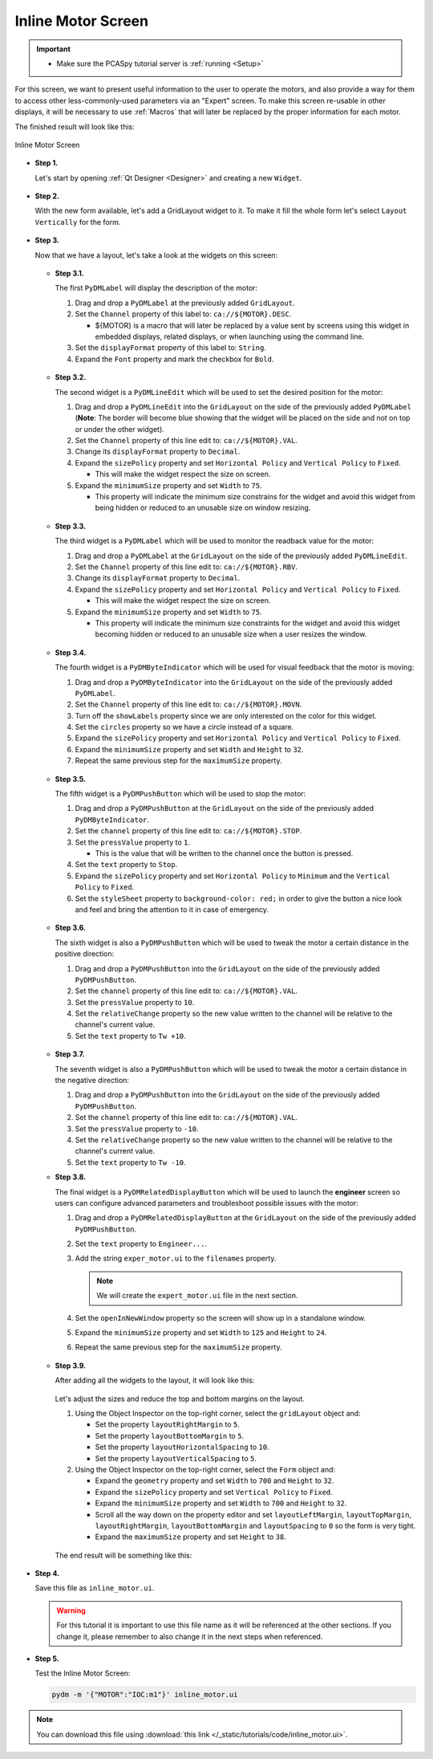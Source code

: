 .. _Inline:

Inline Motor Screen
===================

.. important::

    * Make sure the PCASpy tutorial server is :ref:`running <Setup>`

For this screen, we want to present useful information to the user to operate
the motors, and also provide a way for them to access other less-commonly-used parameters via an "Expert" screen. To make this screen re-usable in other displays, it will be necessary
to use :ref:`Macros` that will later be replaced by the proper information for 
each motor.

The finished result will look like this:

.. figure:: /_static/tutorials/action/inline/inline.png
   :scale: 75 %
   :align: center
   :alt: Inline Motor Screen

   Inline Motor Screen

* **Step 1.**

  Let's start by opening :ref:`Qt Designer <Designer>`
  and creating a new ``Widget``.

  .. figure:: /_static/tutorials/action/new_widget.gif
     :scale: 100 %
     :align: center

* **Step 2.**

  With the new form available, let's add a GridLayout widget to it.  To make it
  fill the whole form let's select ``Layout Vertically`` for the form.

  .. figure:: /_static/tutorials/action/inline/inline_layout.gif
     :scale: 100 %
     :align: center

* **Step 3.**

  Now that we have a layout, let's take a look at the widgets on this screen:

  .. figure:: /_static/tutorials/action/inline/widgets.png
     :scale: 70 %
     :align: center

  * **Step 3.1.**

    The first ``PyDMLabel`` will display the description of the motor:

    #. Drag and drop a ``PyDMLabel`` at the previously added ``GridLayout``.
    #. Set the ``Channel`` property of this label to: ``ca://${MOTOR}.DESC``.

       * ${MOTOR} is a macro that will later be replaced by a value sent by screens
         using this widget in embedded displays, related displays, or when launching
         using the command line.

    #. Set the ``displayFormat`` property of this label to: ``String``.
    #. Expand the ``Font`` property and mark the checkbox for ``Bold``.

    .. figure:: /_static/tutorials/action/inline/inline_desc.gif
       :scale: 100 %
       :align: center


  * **Step 3.2.**

    The second widget is a ``PyDMLineEdit`` which will be used to set the desired
    position for the motor:

    #. Drag and drop a ``PyDMLineEdit`` into the ``GridLayout`` on the side of the
       previously added ``PyDMLabel`` (**Note**: The border will become blue showing that
       the widget will be placed on the side and not on top or under the other widget).
    #. Set the ``Channel`` property of this line edit to: ``ca://${MOTOR}.VAL``.
    #. Change its ``displayFormat`` property to ``Decimal``.
    #. Expand the ``sizePolicy`` property and set ``Horizontal Policy`` and
       ``Vertical Policy`` to ``Fixed``.

       * This will make the widget respect the size on screen.

    #. Expand the ``minimumSize`` property and set ``Width`` to ``75``.

       * This property will indicate the minimum size constrains for the widget and
         avoid this widget from being hidden or reduced to an unusable size on window resizing.

    .. figure:: /_static/tutorials/action/inline/inline_3_2.gif
       :scale: 100 %
       :align: center

  * **Step 3.3.**

    The third widget is a ``PyDMLabel`` which will be used to monitor the readback
    value for the motor:

    #. Drag and drop a ``PyDMLabel`` at the ``GridLayout`` on the side of the
       previously added ``PyDMLineEdit``.
    #. Set the ``Channel`` property of this line edit to: ``ca://${MOTOR}.RBV``.
    #. Change its ``displayFormat`` property to ``Decimal``.
    #. Expand the ``sizePolicy`` property and set ``Horizontal Policy`` and
       ``Vertical Policy`` to ``Fixed``.

       * This will make the widget respect the size on screen.

    #. Expand the ``minimumSize`` property and set ``Width`` to ``75``.

       * This property will indicate the minimum size constraints for the widget and
         avoid this widget becoming hidden or reduced to an unusable size when a user
         resizes the window.

    .. figure:: /_static/tutorials/action/inline/inline_3_3.gif
       :scale: 100 %
       :align: center

  * **Step 3.4.**

    The fourth widget is a ``PyDMByteIndicator`` which will be used for visual
    feedback that the motor is moving:

    #. Drag and drop a ``PyDMByteIndicator`` into the ``GridLayout`` on the side of the
       previously added ``PyDMLabel``.
    #. Set the ``Channel`` property of this line edit to: ``ca://${MOTOR}.MOVN``.
    #. Turn off the ``showLabels`` property since we are only interested on the
       color for this widget.
    #. Set the ``circles`` property so we have a circle instead of a square.
    #. Expand the ``sizePolicy`` property and set ``Horizontal Policy`` and
       ``Vertical Policy`` to ``Fixed``.

    #. Expand the ``minimumSize`` property and set ``Width`` and ``Height`` to
       ``32``.
    #. Repeat the same previous step for the ``maximumSize`` property.

    .. figure:: /_static/tutorials/action/inline/inline_3_4.gif
       :scale: 100 %
       :align: center


  * **Step 3.5.**

    The fifth widget is a ``PyDMPushButton`` which will be used to stop the motor:

    #. Drag and drop a ``PyDMPushButton`` at the ``GridLayout`` on the side of the
       previously added ``PyDMByteIndicator``.
    #. Set the ``channel`` property of this line edit to: ``ca://${MOTOR}.STOP``.
    #. Set the ``pressValue`` property to ``1``.

       * This is the value that will be written to the channel once the button is
         pressed.

    #. Set the ``text`` property to ``Stop``.
    #. Expand the ``sizePolicy`` property and set ``Horizontal Policy`` to ``Minimum``
       and the ``Vertical Policy`` to ``Fixed``.
    #. Set the ``styleSheet`` property to ``background-color: red;`` in order to
       give the button a nice look and feel and bring the attention to it in case
       of emergency.

    .. figure:: /_static/tutorials/action/inline/inline_3_5.gif
       :scale: 100 %
       :align: center

  * **Step 3.6.**

    The sixth widget is also a ``PyDMPushButton`` which will be used to tweak the
    motor a certain distance in the positive direction:

    #. Drag and drop a ``PyDMPushButton`` into the ``GridLayout`` on the side of the
       previously added ``PyDMPushButton``.
    #. Set the ``channel`` property of this line edit to: ``ca://${MOTOR}.VAL``.
    #. Set the ``pressValue`` property to ``10``.
    #. Set the ``relativeChange`` property so the new value written to the
       channel will be relative to the channel's current value.
    #. Set the ``text`` property to ``Tw +10``.

    .. figure:: /_static/tutorials/action/inline/inline_3_6.gif
       :scale: 100 %
       :align: center

  * **Step 3.7.**

    The seventh widget is also a ``PyDMPushButton`` which will be used to tweak the
    motor a certain distance in the negative direction:

    #. Drag and drop a ``PyDMPushButton`` into the ``GridLayout`` on the side of the
       previously added ``PyDMPushButton``.
    #. Set the ``channel`` property of this line edit to: ``ca://${MOTOR}.VAL``.
    #. Set the ``pressValue`` property to ``-10``.
    #. Set the ``relativeChange`` property so the new value written to the
       channel will be relative to the channel's current value.
    #. Set the ``text`` property to ``Tw -10``.

  * **Step 3.8.**

    The final widget is a ``PyDMRelatedDisplayButton`` which will be used to launch
    the **engineer** screen so users can configure advanced parameters and troubleshoot
    possible issues with the motor:

    #. Drag and drop a ``PyDMRelatedDisplayButton`` at the ``GridLayout`` on the
       side of the previously added ``PyDMPushButton``.
    #. Set the ``text`` property to ``Engineer...``.
    #. Add the string ``exper_motor.ui`` to the ``filenames`` property.

       .. note::

          We will create the ``expert_motor.ui`` file in the next section.

    #. Set the ``openInNewWindow`` property so the screen will show up in a standalone
       window.
    #. Expand the ``minimumSize`` property and set ``Width`` to ``125`` and
       ``Height`` to ``24``.
    #. Repeat the same previous step for the ``maximumSize`` property.

    .. figure:: /_static/tutorials/action/inline/inline_3_8.gif
       :scale: 100 %
       :align: center

  * **Step 3.9.**

    After adding all the widgets to the layout, it will look like this:

    .. figure:: /_static/tutorials/action/inline/inline_all_widgets.png
       :scale: 50 %
       :align: center

    Let's adjust the sizes and reduce the top and bottom margins on the layout.

    #. Using the Object Inspector on the top-right corner, select the ``gridLayout``
       object and:

       * Set the property ``layoutRightMargin`` to ``5``.
       * Set the property ``layoutBottomMargin`` to ``5``.
       * Set the property ``layoutHorizontalSpacing`` to ``10``.
       * Set the property ``layoutVerticalSpacing`` to ``5``.

    #. Using the Object Inspector on the top-right corner, select the ``Form``
       object and:

       * Expand the ``geometry`` property and set ``Width`` to ``700`` and ``Height`` to
         ``32``.
       * Expand the ``sizePolicy`` property and set ``Vertical Policy`` to ``Fixed``.
       * Expand the ``minimumSize`` property and set ``Width`` to ``700`` and ``Height`` to
         ``32``.
       * Scroll all the way down on the property editor and set ``layoutLeftMargin``,
         ``layoutTopMargin``, ``layoutRightMargin``, ``layoutBottomMargin`` and
         ``layoutSpacing`` to ``0`` so the form is very tight.
       * Expand the ``maximumSize`` property and set ``Height`` to ``38``.

    .. figure:: /_static/tutorials/action/inline/inline_3_9.gif
       :scale: 100 %
       :align: center

    The end result will be something like this:

    .. figure:: /_static/tutorials/action/inline/inline_all_widgets_ok.png
       :scale: 75 %
       :align: center

* **Step 4.**

  Save this file as ``inline_motor.ui``.

  .. warning::
     For this tutorial it is important to use this file name as it will be referenced
     at the other sections. If you change it, please remember to also change it in the
     next steps when referenced.

* **Step 5.**

  Test the Inline Motor Screen:

  .. code-block:: bash

     pydm -m '{"MOTOR":"IOC:m1"}' inline_motor.ui

  .. figure:: /_static/tutorials/action/inline/inline.png
     :scale: 75 %
     :align: center
     :alt: Inline Motor Screen

.. note::
    You can download this file using :download:`this link </_static/tutorials/code/inline_motor.ui>`.
